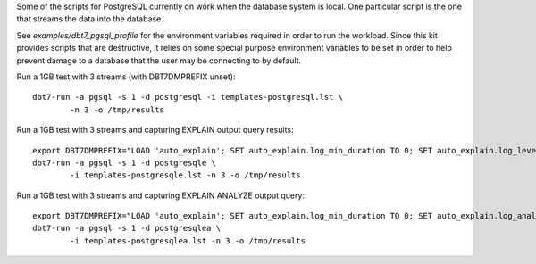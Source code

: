Some of the scripts for PostgreSQL currently on work when the database system
is local.  One particular script is the one that streams the data into the
database.

See `examples/dbt7_pgsql_profile` for the environment variables required in
order to run the workload.  Since this kit provides scripts that are
destructive, it relies on some special purpose environment variables to be set
in order to help prevent damage to a database that the user may be connecting to
by default.

Run a 1GB test with 3 streams (with DBT7DMPREFIX unset)::

    dbt7-run -a pgsql -s 1 -d postgresql -i templates-postgresql.lst \
            -n 3 -o /tmp/results

Run a 1GB test with 3 streams and capturing EXPLAIN output query results::

    export DBT7DMPREFIX="LOAD 'auto_explain'; SET auto_explain.log_min_duration TO 0; SET auto_explain.log_level TO notice;"
    dbt7-run -a pgsql -s 1 -d postgresqle \
            -i templates-postgresqle.lst -n 3 -o /tmp/results

Run a 1GB test with 3 streams and capturing EXPLAIN ANALYZE output query::

    export DBT7DMPREFIX="LOAD 'auto_explain'; SET auto_explain.log_min_duration TO 0; SET auto_explain.log_analyze TO on; SET auto_explain.log_level TO notice;"
    dbt7-run -a pgsql -s 1 -d postgresqlea \
            -i templates-postgresqlea.lst -n 3 -o /tmp/results
